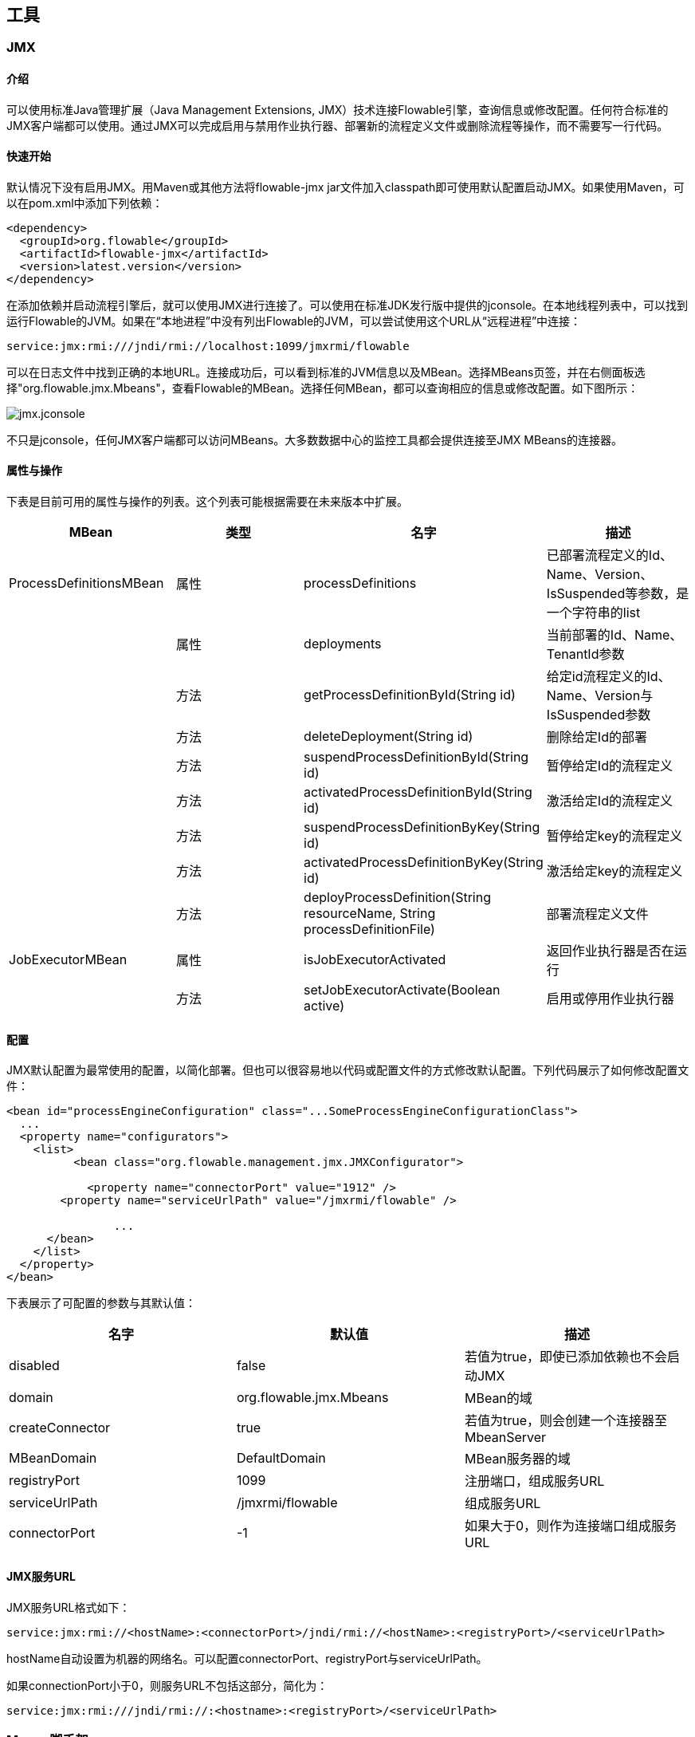 [[Tooling]]
== 工具

[[JMX]]


=== JMX

[[jmxIntroduction]]

==== 介绍

可以使用标准Java管理扩展（Java Management Extensions, JMX）技术连接Flowable引擎，查询信息或修改配置。任何符合标准的JMX客户端都可以使用。通过JMX可以完成启用与禁用作业执行器、部署新的流程定义文件或删除流程等操作，而不需要写一行代码。

[[jmxQuickStart]]


==== 快速开始

默认情况下没有启用JMX。用Maven或其他方法将flowable-jmx jar文件加入classpath即可使用默认配置启动JMX。如果使用Maven，可以在pom.xml中添加下列依赖：

[source,xml,linenums]
----
<dependency>
  <groupId>org.flowable</groupId>
  <artifactId>flowable-jmx</artifactId>
  <version>latest.version</version>
</dependency>
----

在添加依赖并启动流程引擎后，就可以使用JMX进行连接了。可以使用在标准JDK发行版中提供的jconsole。在本地线程列表中，可以找到运行Flowable的JVM。如果在“本地进程”中没有列出Flowable的JVM，可以尝试使用这个URL从“远程进程”中连接：

----
service:jmx:rmi:///jndi/rmi://localhost:1099/jmxrmi/flowable
----

可以在日志文件中找到正确的本地URL。连接成功后，可以看到标准的JVM信息以及MBean。选择MBeans页签，并在右侧面板选择"org.flowable.jmx.Mbeans"，查看Flowable的MBean。选择任何MBean，都可以查询相应的信息或修改配置。如下图所示：

image::images/jmx.jconsole.png[align="center"]

不只是jconsole，任何JMX客户端都可以访问MBeans。大多数数据中心的监控工具都会提供连接至JMX MBeans的连接器。

[[_attributes_and_operations]]
==== 属性与操作

下表是目前可用的属性与操作的列表。这个列表可能根据需要在未来版本中扩展。

[options="header"]
|===============
|MBean|类型|名字|描述
|ProcessDefinitionsMBean|属性|processDefinitions|已部署流程定义的++Id++、++Name++、++Version++、++IsSuspended++等参数，是一个字符串的list
||属性|deployments|当前部署的++Id++、++Name++、++TenantId++参数
||方法|getProcessDefinitionById(String id)|给定id流程定义的++Id++、++Name++、++Version++与++IsSuspended++参数
||方法|deleteDeployment(String id)|删除给定++Id++的部署
||方法|suspendProcessDefinitionById(String id)|暂停给定++Id++的流程定义
||方法|activatedProcessDefinitionById(String id)|激活给定++Id++的流程定义
||方法|suspendProcessDefinitionByKey(String id)|暂停给定++key++的流程定义
||方法|activatedProcessDefinitionByKey(String id)|激活给定++key++的流程定义
||方法|deployProcessDefinition(String resourceName, String processDefinitionFile)|部署流程定义文件
|JobExecutorMBean|属性|isJobExecutorActivated|返回作业执行器是否在运行
||方法|setJobExecutorActivate(Boolean active)|启用或停用作业执行器

|===============

[[_configuration_3]]
==== 配置

JMX默认配置为最常使用的配置，以简化部署。但也可以很容易地以代码或配置文件的方式修改默认配置。下列代码展示了如何修改配置文件：

[source,xml,linenums]
----
<bean id="processEngineConfiguration" class="...SomeProcessEngineConfigurationClass">
  ...
  <property name="configurators">
    <list>
	  <bean class="org.flowable.management.jmx.JMXConfigurator">

	    <property name="connectorPort" value="1912" />
        <property name="serviceUrlPath" value="/jmxrmi/flowable" />

		...
      </bean>
    </list>
  </property>
</bean>
----

下表展示了可配置的参数与其默认值：

[options="header"]
|===============
|名字|默认值|描述
|disabled|false|若值为true，即使已添加依赖也不会启动JMX
|domain|org.flowable.jmx.Mbeans|MBean的域
|createConnector|true|若值为true，则会创建一个连接器至MbeanServer
|MBeanDomain|DefaultDomain|MBean服务器的域
|registryPort|1099|注册端口，组成服务URL
|serviceUrlPath|/jmxrmi/flowable|组成服务URL
|connectorPort|-1|如果大于0，则作为连接端口组成服务URL

|===============

[[_jmx_service_url]]
==== JMX服务URL

JMX服务URL格式如下：

----
service:jmx:rmi://<hostName>:<connectorPort>/jndi/rmi://<hostName>:<registryPort>/<serviceUrlPath>
----

++hostName++自动设置为机器的网络名。可以配置++connectorPort++、++registryPort++与++serviceUrlPath++。

如果++connectionPort++小于0，则服务URL不包括这部分，简化为：

----
service:jmx:rmi:///jndi/rmi://:<hostname>:<registryPort>/<serviceUrlPath>
----


[[mavenArchetypes]]
=== Maven脚手架

[[_create_test_case]]
==== 创建测试用例

在开发过程中，有时会需要在实际实现前，先构建一个小型的测试用例来测试想法或功能。这样可以用测试来明确目标。JUnit测试用例也是沟通功能需求及报告Bug的推荐工具。在一份bug报告或功能需求jira单中附加一个测试用例，可以显著减少修复所用的时间。

用maven脚手架可以快速创建标准测试用例，简化测试用例的创建过程。标准库中应该已经有脚手架了。如果没有，也可以在**tooling/archtypes**目录下键入**mvn install**，轻松安装到本地maven仓库目录中。

使用下列命令创建单元测试项目：

[source]
mvn archetype:generate \
-DarchetypeGroupId=org.flowable \
-DarchetypeArtifactId=flowable-archetype-unittest \
-DarchetypeVersion=<current version> \
-DgroupId=org.myGroup \
-DartifactId=myArtifact

下表介绍每个参数的作用：

.单元测试脚手架生成参数
|===
|行|参数|说明
|1|archetypeGroupId|脚手架的Group id。需要为**org.flowable**
|2|archetypeArtifactId|脚手架Artifact id。需要为**flowable-archetype-unittest**
|3|archetypeVersion|生成的测试项目中使用的Flowable版本
|4|groupId|生成的测试项目的Group id
|5|artifactId|生成的测试项目的Artifact id
|===

生成的项目的目录结构像是这样：

----
.
├── pom.xml
└── src
    └── test
        ├── java
        │   └── org
        │       └── myGroup
        │           └── MyUnitTest.java
        └── resources
            ├── flowable.cfg.xml
            ├── log4j.properties
            └── org
                └── myGroup
                    └── my-process.bpmn20.xml
----

可以修改java单元测试用例及相应的流程模型，或者添加新的单元测试用例与流程模型。
如果用该项目来描述bug或功能，测试用例应该在初始时失败，并在修复了bug或实现了预期的功能以后成功。
请确保在发送之前键入**mvn clean**清理项目。
